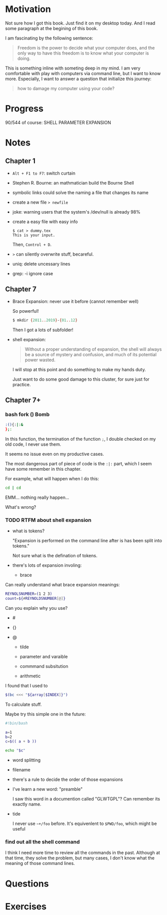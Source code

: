 * Motivation

  Not sure how I got this book. Just find it on my desktop today. And
  I read some paragraph at the begining of this book.

  I am fascinating by the following sentence:

  #+BEGIN_QUOTE
  Freedom is the power to decide what your computer does, and the only
  way to have this freedom is to know what your computer is doing. 
  #+END_QUOTE

  This is something inline with someting deep in my mind. I am very
  comfortable with play with computers via command line, but I want to
  know more. Especially, I want to answer a question that initialize
  this journey:

  #+BEGIN_QUOTE
  how to damage my computer using your code?
  #+END_QUOTE

* Progress
  
  90/544 of course: SHELL PARAMETER EXPANSION

* Notes
** Chapter 1

   - ~Alt + F1 to F7~: switch curtain
   - Stephen R. Bourne: an mathmatician build the Bourne Shell
   - symbolic links could solve the naming a file that changes its
     name
   - create a new file ~> newfile~
   - joke: warning users that the system's /dev/null is already 98%
   - create a easy file with easy info
     #+BEGIN_SRC 
     $ cat > dummy.tex
     This is your input.
     #+END_SRC
     Then, ~Control + D~.
   - ~>~ can silently overwrite stuff, becareful.
   - uniq: delete uncessary lines
   - grep: -i ignore case
** Chapter 7
   - Brace Expansion: never use it before (cannot remember well)
     
     So powerful!

     #+BEGIN_SRC sh
     $ mkdir {2011..2019}-{01..12}
     #+END_SRC
     
     Then I got a lots of subfolder!

   - shell expansion:

     #+BEGIN_QUOTE
     Without a proper understanding of expansion, the shell will
     always be a source of mystery and confusion, and much of its potential power wasted.
     #+END_QUOTE
     
     I will stop at this point and do something to make my hands duty.

     Just want to do some good damage to this cluster, for sure just for practice.

** Chapter 7+
*** bash fork () Bomb

    #+BEGIN_SRC sh
    :(){:|:&
    };:
    #+END_SRC

    In this function, the termination of the function ~;~, I double
    checked on my old code, I never use them.

    It seems no issue even on my productive cases.

    The most dangerous part of piece of code is the ~:|:~ part, which
    I seem have some remember in this chapter.

    For example, what will happen when I do this:

    #+BEGIN_SRC sh
    cd | cd
    #+END_SRC

    EMM... nothing really happen...

    What's wrong?
*** TODO RTFM about shell expansion
    - what is tokens?

      "Expansion is performed on the command line after is has been
      split into tokens."
      
      Not sure what is the defination of tokens.

    - there's lots of expansion involing:
      
      - brace

	Can really understand what brace expansion meanings:

	#+BEGIN_SRC sh
	REYNOLSNUMBER=(1 2 3)
	count=${#REYNOLDSNUMBER[@]}
	#+END_SRC

	Can you explain why you use?

	- #

	- {}

	- @
	  
      - tilde

      - parameter and varaible

      - commmand subsitution

      - arithmetic

	I found that I used to 

	#+BEGIN_SRC sh
	$(bc <<< "${array[$INDEX]}")	
	#+END_SRC

	To calculate stuff.

	Maybe try this simple one in the future:
	#+BEGIN_SRC sh
	#!bin/bash

	a=1
	b=2
	c=$(( a + b ))

	echo "$c"
	#+END_SRC

      - word splitting

      - filename

    - there's a rule to decide the order of those expansions

    - I've learn a new word: "preamble"

      I saw this word in a documention called "GLWTGPL"? Can remember
      its exactly name.

    - tide

      I never use =~+/foo= before. It's equivenlent to =$PWD/foo=,
      which might be useful

*** find out all the shell command

    I think I need more time to review all the commands in the
    past. Although at that time, they solve the problem, but many
    cases, I don't know what the meaning of those command lines.

* Questions
* Exercises
